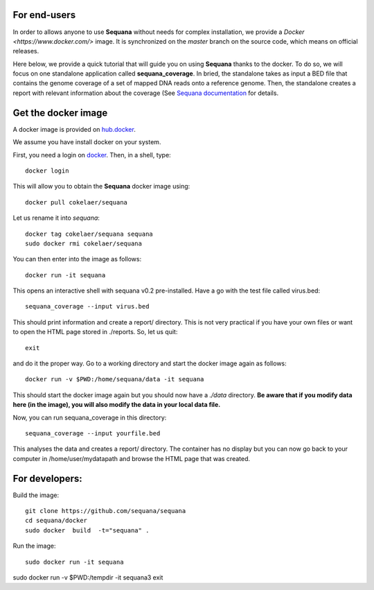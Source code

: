 

For end-users
----------------

In order to allows anyone to use **Sequana** without needs for complex installation, we provide a
`Docker <https://www.docker.com/>` image. It is synchronized on the *master*
branch on the source code, which means on official releases.


Here below, we provide a quick tutorial that will guide you on using **Sequana**
thanks to the docker. To do so, we will focus on one standalone application
called **sequana_coverage**. In bried, the standalone takes as input a BED file
that contains the genome coverage of a set of mapped DNA reads onto a reference
genome. Then, the standalone creates a report with relevant information about
the coverage (See `Sequana documentation <sequana.readthedocs.org>`_ for details.

Get the docker image
-------------------------

A docker image is provided on `hub.docker <https://hub.docker.com/r/cokelaer/sequana/>`_.

We assume you have install docker on your system.


First, you need a login on `docker <hub.docker.com>`_. Then, in a shell, type::

    docker login

This will allow you to obtain the **Sequana** docker image using::

    docker pull cokelaer/sequana

Let us rename it into *sequana*::

    docker tag cokelaer/sequana sequana
    sudo docker rmi cokelaer/sequana

You can then enter into the image as follows::

    docker run -it sequana

This opens an interactive shell with sequana v0.2 pre-installed. Have a go with
the test file called virus.bed::

    sequana_coverage --input virus.bed

This should print information and create a report/ directory. This is not very
practical if you have your own files or want to open the HTML page stored in
./reports. So, let us quit::

    exit

and do it the proper way. Go to a working directory and start the docker image again as
follows::

    docker run -v $PWD:/home/sequana/data -it sequana

This should start the docker image again but you should now have a *./data*
directory. **Be aware that if you modify data here (in the image),
you will also modify the data in your local data file.**

Now, you can run sequana_coverage in this directory::

   sequana_coverage --input yourfile.bed

This analyses the data and creates a report/ directory. The container has no
display but you can now go back to your computer in /home/user/mydatapath and
browse the HTML page that was created.


For developers:
------------------

Build the image::

    git clone https://github.com/sequana/sequana
    cd sequana/docker
    sudo docker  build  -t="sequana" .

Run the image::

    sudo docker run -it sequana


sudo docker run -v $PWD:/tempdir -it sequana3
exit


.. seealso:: to avoid sudo
    http://askubuntu.com/questions/477551/how-can-i-use-docker-without-sudo
